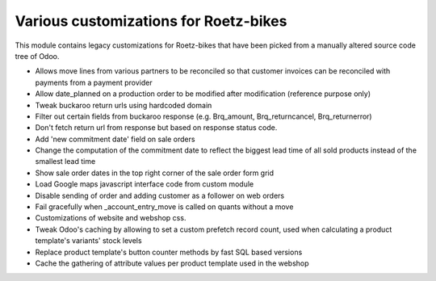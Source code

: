 Various customizations for Roetz-bikes
======================================
This module contains legacy customizations for Roetz-bikes that have been
picked from a manually altered source code tree of Odoo.

* Allows move lines from various partners to be reconciled so that customer invoices can be reconciled with payments from a payment provider
* Allow date_planned on a production order to be modified after modification (reference purpose only)
* Tweak buckaroo return urls using hardcoded domain
* Filter out certain fields from buckaroo response (e.g. Brq_amount, Brq_returncancel, Brq_returnerror)
* Don't fetch return url from response but based on response status code.
* Add 'new commitment date' field on sale orders
* Change the computation of the commitment date to reflect the biggest lead time of all sold products instead of the smallest lead time
* Show sale order dates in the top right corner of the sale order form grid
* Load Google maps javascript interface code from custom module
* Disable sending of order and adding customer as a follower on web orders
* Fail gracefully when _account_entry_move is called on quants without a move
* Customizations of website and webshop css.
* Tweak Odoo's caching by allowing to set a custom prefetch record count, used when calculating a product template's variants' stock levels
* Replace product template's button counter methods by fast SQL based versions

* Cache the gathering of attribute values per product template used in the webshop

